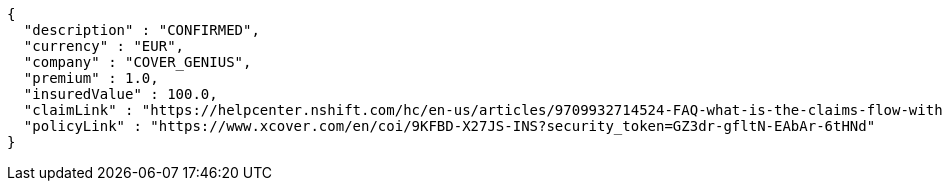 [source,json,options="nowrap"]
----
{
  "description" : "CONFIRMED",
  "currency" : "EUR",
  "company" : "COVER_GENIUS",
  "premium" : 1.0,
  "insuredValue" : 100.0,
  "claimLink" : "https://helpcenter.nshift.com/hc/en-us/articles/9709932714524-FAQ-what-is-the-claims-flow-with-Cover-Genius-",
  "policyLink" : "https://www.xcover.com/en/coi/9KFBD-X27JS-INS?security_token=GZ3dr-gfltN-EAbAr-6tHNd"
}
----